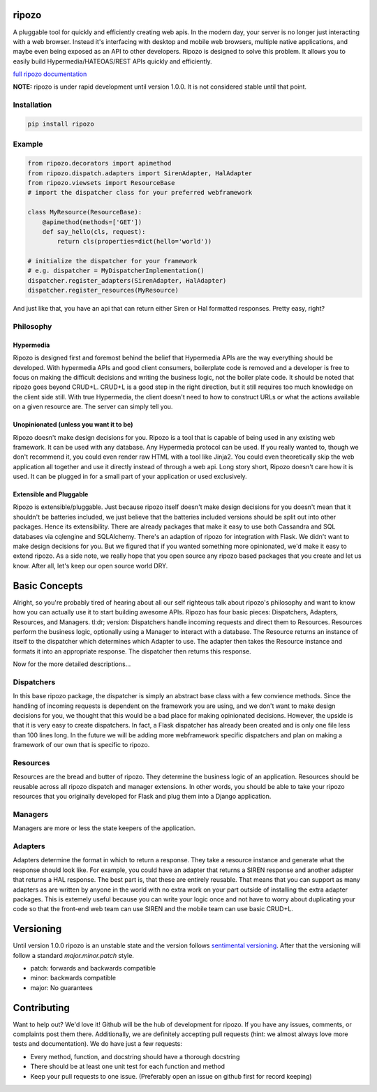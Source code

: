 ripozo
======

.. image:: https://travis-ci.org/vertical-knowledge/ripozo.svg?branch=master&style=flat
    :target: https://travis-ci.org/vertical-knowledge/ripozos

.. image:: https://coveralls.io/repos/vertical-knowledge/ripozo/badge.svg?branch=master&style=flat
  :target: https://coveralls.io/r/vertical-knowledge/ripozo?branch=master

.. image:: https://readthedocs.org/projects/ripozo/badge/?version=latest&style=flat
    :target: https://ripozo.readthedocs.org/
    :alt: Documentation Status

.. image:: https://pypip.in/version/ripozo/badge.svg?style=flat
    :target: https://pypi.python.org/pypi/ripozo/

.. image:: https://pypip.in/download/ripozo/badge.png?style=flat
    :target: https://pypi.python.org/pypi/ripozo/
    :alt: Number of PyPI downloads
    
.. image:: https://pypip.in/py_versions/ripozo/badge.svg?style=flat
    :target: https://pypi.python.org/pypi/ripozo/

A pluggable tool for quickly and efficiently creating web apis.
In the modern day, your server is no longer just interacting
with a web browser.  Instead it's interfacing with desktop and mobile 
web browsers, multiple native applications, and maybe even being exposed
as an API to other developers.  Ripozo is designed to solve this problem.
It allows you to easily build Hypermedia/HATEOAS/REST APIs quickly and 
efficiently.

`full ripozo documentation <https://ripozo.readthedocs.org/>`_

**NOTE:**
ripozo is under rapid development until version 1.0.0.  It is not considered
stable until that point.

Installation
------------

.. code-block:: bash

    pip install ripozo

Example
-------

.. code-block:: python

    from ripozo.decorators import apimethod
    from ripozo.dispatch.adapters import SirenAdapter, HalAdapter
    from ripozo.viewsets import ResourceBase
    # import the dispatcher class for your preferred webframework

    class MyResource(ResourceBase):
        @apimethod(methods=['GET'])
        def say_hello(cls, request):
            return cls(properties=dict(hello='world'))

    # initialize the dispatcher for your framework
    # e.g. dispatcher = MyDispatcherImplementation()
    dispatcher.register_adapters(SirenAdapter, HalAdapter)
    dispatcher.register_resources(MyResource)

And just like that, you have an api that can return either Siren or Hal
formatted responses.  Pretty easy, right?

Philosophy
----------

Hypermedia
^^^^^^^^^^

Ripozo is designed first and foremost behind the belief that Hypermedia
APIs are the way everything should be developed.  With hypermedia APIs and
good client consumers, boilerplate code is removed and a developer is free
to focus on making the difficult decisions and writing the business logic,
not the boiler plate code.  It should be noted that ripozo goes beyond
CRUD+L.  CRUD+L is a good step in the right direction, but it still requires
too much knowledge on the client side still.  With true Hypermedia, the 
client doesn't need to how to construct URLs or what the actions available
on a given resource are.  The server can simply tell you.

Unopinionated (unless you want it to be)
^^^^^^^^^^^^^^^^^^^^^^^^^^^^^^^^^^^^^^^^

Ripozo doesn't make design decisions for you.  Ripozo is a tool that is capable
of being used in any existing web framework.  It can be used with any database.
Any Hypermedia protocol can be used.  If you really wanted to, though we don't
recommend it, you could even render raw HTML with a tool like Jinja2.  You could
even theoretically skip the web application all together and use it directly instead
of through a web api. Long story short, Ripozo doesn't care how it is used.  
It can be plugged in for a small part of your application or used exclusively.

Extensible and Pluggable
^^^^^^^^^^^^^^^^^^^^^^^^

Ripozo is extensible/pluggable.  Just because ripozo itself doesn't make design decisions
for you doesn't mean that it shouldn't be batteries included, we just believe
that the batteries included versions should be split out into other packages.
Hence its extensibility.  There are already packages that make it easy to use
both Cassandra and SQL databases via cqlengine and SQLAlchemy.  There's an 
adaption of ripozo for integration with Flask.  We didn't want to make design
decisions for you.  But we figured that if you wanted something more opinionated,
we'd make it easy to extend ripozo.  As a side note, we really hope that you 
open source any ripozo based packages that you create and let us know.  After all,
let's keep our open source world DRY.

Basic Concepts
==============

Alright, so you're probably tired of hearing about all our self righteous talk 
about ripozo's philosophy and want to know how you can actually use it to start
building awesome APIs.  Ripozo has four basic pieces: Dispatchers, Adapters, Resources,
and Managers.  tl:dr; version: Dispatchers handle incoming requests and direct
them to Resources.  Resources perform the business logic, optionally using a 
Manager to interact with a database.  The Resource returns an instance of itself
to the dispatcher which determines which Adapter to use.  The adapter then takes the
Resource instance and formats it into an appropriate response.  The dispatcher then
returns this response.

Now for the more detailed descriptions...

Dispatchers
-----------

In this base ripozo package, the dispatcher is simply an abstract base class
with a few convience methods.  Since the handling of incoming requests is
dependent on the framework you are using, and we don't want to make design 
decisions for you, we thought that this would be a bad place for making opinionated
decisions.  However, the upside is that it is very easy to create dispatchers.
In fact, a Flask dispatcher has already been created and is only one file less than
100 lines long. In the future we will be adding more webframework specific 
dispatchers and plan on making a framework of our own that is specific to ripozo.

Resources
---------

Resources are the bread and butter of ripozo.  They determine the business logic
of an application.  Resources should be reusable across all ripozo dispatch and
manager extensions.  In other words, you should be able to take your ripozo
resources that you originally developed for Flask and plug them into a Django
application.

Managers
--------

Managers are more or less the state keepers of the application.

Adapters
--------

Adapters determine the format in which to return a response.  They take a resource
instance and generate what the response should look like.  For example, you could 
have an adapter that returns a SIREN response and another adapter that returns a HAL
response.  The best part is, that these are entirely reusable.  That means that 
you can support as many adapters as are written by anyone in the world with no extra
work on your part outside of installing the extra adapter packages.  This is extemely 
useful because you can write your logic once and not have to worry about duplicating
your code so that the front-end web team can use SIREN and the mobile team can use
basic CRUD+L.

Versioning
==========

Until version 1.0.0 ripozo is an unstable state and the version follows `sentimental
versioning <http://sentimentalversioning.org/>`_.  After that the versioning will follow
a standard *major.minor.patch* style.

- patch: forwards and backwards compatible
- minor: backwards compatible
- major: No guarantees

Contributing
============

Want to help out? We'd love it! Github will be the hub of development for ripozo.
If you have any issues, comments, or complaints post them there.  Additionally, we
are definitely accepting pull requests (hint: we almost always love more tests and
documentation).  We do have just a few requests:

* Every method, function, and docstring should have a thorough docstring
* There should be at least one unit test for each function and method
* Keep your pull requests to one issue. (Preferably open an issue on github first for record keeping)
